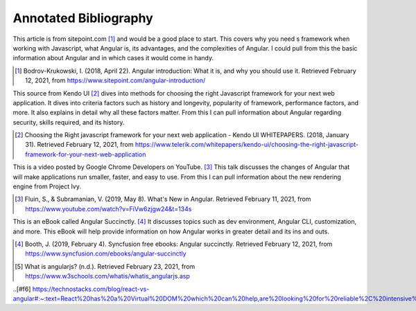 Annotated Bibliography
======================

This article is from sitepoint.com [#f1]_ and would be a good place to start. This covers why you need s framework when working with Javascript, what Angular is, its advantages, and the complexities of Angular. I could pull from this the basic information about Angular and in which cases it would come in handy.

.. [#f1] Bodrov-Krukowski, I. (2018, April 22). Angular introduction: What it is, and why you should use it. Retrieved February 12, 2021, from https://www.sitepoint.com/angular-introduction/

This source from Kendo UI [#f2]_ dives into methods for choosing the right Javascript framework for your next web application. It dives into criteria factors such as history and longevity, popularity of framework, performance factors, and more. It also explains in detail why all these factors matter. From this I can pull information about Angular regarding security, skills required, and its history.

.. [#f2] Choosing the Right javascript framework for your next web application - Kendo UI WHITEPAPERS. (2018, January 31). Retrieved February 12, 2021, from https://www.telerik.com/whitepapers/kendo-ui/choosing-the-right-javascript-framework-for-your-next-web-application

This is a video posted by Google Chrome Developers on YouTube. [#f3]_ This talk discusses the changes of Angular that will make applications run smaller, faster, and easy to use. From this I can pull information about the new rendering engine from Project Ivy.

.. [#f3] Fluin, S., & Subramanian, V. (2019, May 8). What's New in Angular. Retrieved February 11, 2021, from https://www.youtube.com/watch?v=FiVw6zjgw24&t=134s

This is an eBook called Angular Succinctly. [#f4]_ It discusses topics such as dev environment, Angular CLI, customization, and more. This eBook will help provide information on how Angular works in greater detail and its ins and outs.

.. [#f4] Booth, J. (2019, February 4). Syncfusion free ebooks: Angular succinctly. Retrieved February 12, 2021, from https://www.syncfusion.com/ebooks/angular-succinctly

.. [#f5] What is angularjs? (n.d.). Retrieved February 23, 2021, from https://www.w3schools.com/whatis/whatis_angularjs.asp

..[#f6] https://technostacks.com/blog/react-vs-angular#:~:text=React%20has%20a%20Virtual%20DOM%20which%20can%20help,are%20looking%20for%20reliable%2C%20intensive%20and%20straightforward%20programming.
